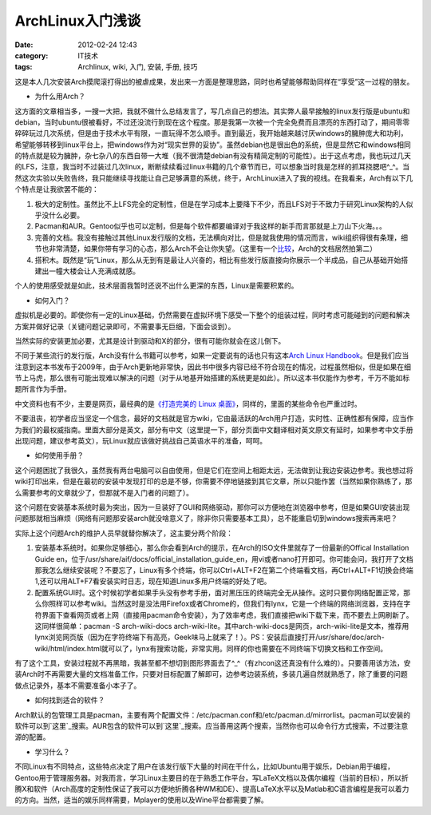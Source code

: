 ArchLinux入门浅谈
#############
:date: 2012-02-24 12:43
:category: IT技术
:tags: Archlinux, wiki, 入门, 安装, 手册, 技巧

这是本人几次安装Arch摸爬滚打得出的被虐成果，发出来一方面是整理思路，同时也希望能够帮助同样在“享受”这一过程的朋友。

-  为什么用Arch？

这方面的文章相当多，一搜一大把，我就不做什么总结发言了，写几点自己的想法。其实弊人最早接触的linux发行版是ubuntu和debian，当时ubuntu很被看好，不过还没流行到现在这个程度。那是我第一次被一个完全免费而且漂亮的东西打动了，期间零零碎碎玩过几次系统，但是由于技术水平有限，一直玩得不怎么顺手。直到最近，我开始越来越讨厌windows的臃肿庞大和功利，希望能够转移到linux平台上，把windows作为对“现实世界的妥协”。虽然debian也是很出色的系统，但是显然它和windows相同的特点就是较为臃肿，杂七杂八的东西自带一大堆（我不很清楚debian有没有精简定制的可能性）。出于这点考虑，我也玩过几天的LFS，注意，我当时不过装过几次linux，断断续续看过linux书籍的几个章节而已，可以想象当时我是怎样的抓耳挠腮吧^\_^。当然这次实验以失败告终，我只能继续寻找能让自己足够满意的系统，终于，ArchLinux进入了我的视线。在我看来，Arch有以下几个特点是让我欲罢不能的：

#. 极大的定制性。虽然比不上LFS完全的定制性，但是在学习成本上要降下不少，而且LFS对于不致力于研究Linux架构的人似乎没什么必要。
#. Pacman和AUR。Gentoo似乎也可以定制，但是每个软件都要编译对于我这样的新手而言那就是上刀山下火海。。。
#. 完善的文档。我没有接触过其他Linux发行版的文档，无法横向对比，但是就我使用的情况而言，wiki组织得很有条理，细节也非常清楚，如果你带有学习的心态，那么Arch不会让你失望。（这里有一个\ `比较`_\ ，Arch的文档居然拍第二）
#. 搭积木。既然是“玩”Linux，那么从无到有是最让人兴奋的，相比有些发行版直接向你展示一个半成品，自己从基础开始搭建出一幢大楼会让人充满成就感。

个人的使用感受就是如此，技术层面我暂时还说不出什么更深的东西，Linux是需要积累的。

-  如何入门？

虚拟机是必要的。即使你有一定的Linux基础，仍然需要在虚拟环境下感受一下整个的组装过程，同时考虑可能碰到的问题和解决方案并做好记录（关键问题记录即可，不需要事无巨细，下面会谈到）。

当然实际的安装更加必要，尤其是设计到驱动和X的部分，很有可能你就会在这儿倒下。

不同于某些流行的发行版，Arch没有什么书籍可以参考，如果一定要说有的话也只有这本\ `Arch
Linux
Handbook`_\ 。但是我们应当注意到这本书发布于2009年，由于Arch更新地非常快，因此书中很多内容已经不符合现在的情况，过程虽然相似，但是如果在细节上马虎，那么很有可能出现难以解决的问题（对于从地基开始搭建的系统更是如此）。所以这本书仅能作为参考，千万不能如标题所言作为手册。

中文资料也有不少，主要是网页，最经典的是\ `《打造完美的 Linux
桌面》`_\ ，同样的，里面的某些命令也严重过时。

不要沮丧，初学者应当坚定一个信念，最好的文档就是官方wiki，它由最活跃的Arch用户打造，实时性、正确性都有保障，应当作为我们的最权威指南。里面大部分是英文，部分有中文（这里提一下，部分页面中文翻译相对英文原文有延时，如果参考中文手册出现问题，建议参考英文），玩Linux就应该做好挑战自己英语水平的准备，呵呵。

-  如何使用手册？

这个问题困扰了我很久，虽然我有两台电脑可以自由使用，但是它们在空间上相距太远，无法做到让我边安装边参考。我也想过将wiki打印出来，但是在最初的安装中发现打印的总是不够，你需要不停地链接到其它文章，所以只能作罢（当然如果你熟练了，那么需要参考的文章就少了，但那就不是入门者的问题了）。

这个问题在安装基本系统时最为突出，因为一旦装好了GUI和网络驱动，那你可以方便地在浏览器中参考，但是如果GUI安装出现问题那就相当麻烦（网络有问题那安装arch就没啥意义了，除非你只需要基本工具），总不能重启切到windows搜索再来吧？

实际上这个问题Arch的维护人员早就替你解决了，这主要分两个阶段：

#. 安装基本系统时。如果你足够细心，那么你会看到Arch的提示，在Arch的ISO文件里就存了一份最新的Offical
   Installation Guide
   en，位于/usr/share/aif/docs/official\_installation\_guide\_en，用vi或者nano打开即可。你可能会问，我打开了文档那我怎么继续安装呢？不要忘了，Linux有多个终端，你可以Ctrl+ALT+F2在第二个终端看文档，再Ctrl+ALT+F1切换会终端1,还可以用ALT+F7看安装实时日志，现在知道Linux多用户终端的好处了吧。
#. 配置系统GUI时。这个时候初学者如果手头没有参考手册，面对黑压压的终端完全无从操作。这时只要你网络配置正常，那么你照样可以参考wiki。当然这时是没法用Firefox或者Chrome的，但我们有lynx，它是一个终端的网络浏览器，支持在字符界面下查看网页或者上网（直接用pacman命令安装），为了效率考虑，我们直接把wiki下载下来，而不要去上网刷新了。这同样很简单：pacman
   -S arch-wiki-docs
   arch-wiki-lite。其中arch-wiki-docs是网页，arch-wiki-lite是文本，推荐用lynx浏览网页版（因为在字符终端下有高亮，Geek味马上就来了！）。PS：安装后直接打开/usr/share/doc/arch-wiki/html/index.html就可以了，lynx有搜索功能，非常实用。同样的你也需要在不同终端下切换文档和工作空间。

有了这个工具，安装过程就不再黑暗，我甚至都不想切到图形界面去了^\_^（有zhcon这还真没有什么难的）。只要善用该方法，安装Arch时不再需要大量的文档准备工作，只要对目标配置了解即可，边参考边装系统，多装几遍自然就熟悉了，除了重要的问题做点记录外，基本不需要准备小本子了。

-  如何找到适合的软件？

Arch默认的包管理工具是pacman，主要有两个配置文件：/etc/pacman.conf和/etc/pacman.d/mirrorlist。pacman可以安装的软件可以到\ `这里`_\ 搜索。AUR包含的软件可以到\ `这里`_\ 搜索。应当善用这两个搜索，当然你也可以命令行方式搜索，不过要注意源的配置。

-  学习什么？

不同Linux有不同特点，这些特点决定了用户在该发行版下大量的时间在干什么，比如Ubuntu用于娱乐，Debian用于编程，Gentoo用于管理服务器。对我而言，学习Linux主要目的在于熟悉工作平台，写LaTeX文档以及偶尔编程（当前的目标），所以折腾X和软件（Arch高度的定制性保证了我可以方便地折腾各种WM和DE）、提高LaTeX水平以及Matlab和C语言编程是我可以着力的方向。当然，适当的娱乐同样需要，Mplayer的使用以及Wine平台都需要了解。

.. raw:: html

   </p>

.. _比较: http://www.cyberciti.biz/tips/linux-unix-bsd-documentations.html
.. _Arch Linux Handbook: http://www.google.com/url?sa=t&rct=j&q=&esrc=s&source=web&cd=7&ved=0CGIQFjAG&url=http%3A%2F%2Ftuxweet.linux.org.tr%2Fgetfile%2Fpid%3Apublic_250721%2Farch.pdf&ei=gHZHT5_eM62tiQel09SnDg&usg=AFQjCNH7_1Q5VGEdo98g8prZra0-D5msFw&sig2=3SPyg8TUbP0d6IBaY0G4DQ
.. _《打造完美的 Linux 桌面》: http://linuxtoy.org/archives/the-perfect-linux-desktop-arch-linux-2007-08-2-1.html
.. _这里: http://www.archlinux.org/packages/
.. _这里: https://aur.archlinux.org

